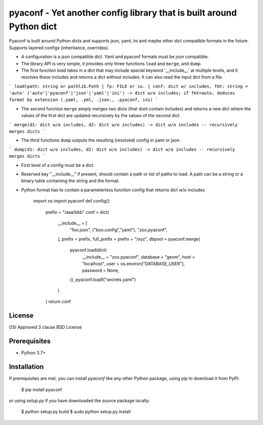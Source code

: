 pyaconf - Yet another config library that is built around Python dict
=====================================================================

Pyaconf is built around Python dicts and supports json, yaml, ini and maybe other dict
compatible formats in the future. Supports layered configs (inheritance, overrides). 

* A configuration is a json compatible dict. Yaml and pyaconf formats must be json compatible.
* The library API is very simple, it provides only three functions ``load`` and ``merge``, and ``dump``.
* The first function `load` takes in a dict that may include special keyword '__include__' at multiple levels, and it resolves these includes and returns a dict without includes. It can also read the input dict from a file.

```
load(path: string or pathlib.Path | fp: FILE or io. | conf: dict w/ includes, fmt: string = 'auto' ('auto'|'pyaconf'|'json'|'yaml'|'ini') -> dict w/o includes; if fmt=auto, deduces format by extension (.yaml, .yml, .json., .pyaconf, ini)
```

* The second function ``merge`` simply merges two dicts (that dont contain includes) and returns a new dict where the values of the first dict are updated recursively by the values of the second dict.

```
merge(d1: dict w/o includes, d2: dict w/o includes) -> dict w/o includes -- recursively merges dicts 
```

* The third functions ``dump`` outputs the resulting (resolved) config in yaml or json.

```
dump(d1: dict w/o includes, d2: dict w/o includes) -> dict w/o includes -- recursively merges dicts 
```

* First level of a config must be a dict.
* Reserved key "__include__" if present, should contain a path or list of paths to load. A path can be a string or a binary tuble containing the string and the format.
* Python format has to contain a parameterless function config that returns dict w/o includes

    import os
    import pyaconf
    def config():
       prefix = "/aaa/bbb"
       conf = dict(
          __include__ = [
             "foo.json",
             ("boo.config","yaml"),
             "zoo.pyaconf",
          ],
          prefix = prefix,
          full_prefix = prefix + "/xyz",
          dbpool = pyaconf.merge(
             pyaconf.load(dict(
                __include__ = "zoo.pyaconf",
                database = "geom",
                host = "localhost",
                user = os.environ["DATABASE_USER"],
                password = None,
             )),
             pyaconf.loadf("secrets.yaml")
          )
       )
       return conf

License
-------

OSI Approved 3 clause BSD License

Prerequisites
-------------

* Python 3.7+

Installation
------------

If prerequisites are met, you can install `pyaconf` like any other Python package, using pip to download it from PyPI:

    $ pip install pyaconf

or using `setup.py` if you have downloaded the source package locally:

    $ python setup.py build
    $ sudo python setup.py install
